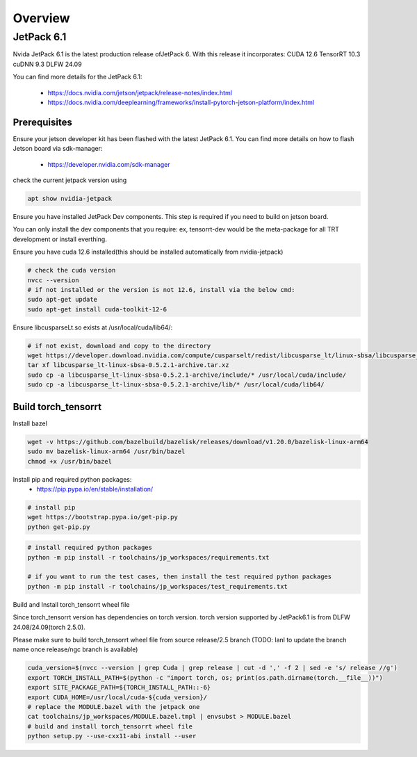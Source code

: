 .. _Torch_TensorRT_in_JetPack_6.1

Overview
##################

JetPack 6.1
---------------------
Nvida JetPack 6.1 is the latest production release ofJetPack 6.
With this release it incorporates:
CUDA 12.6
TensorRT 10.3
cuDNN 9.3
DLFW 24.09

You can find more details for the JetPack 6.1:

    * https://docs.nvidia.com/jetson/jetpack/release-notes/index.html
    * https://docs.nvidia.com/deeplearning/frameworks/install-pytorch-jetson-platform/index.html


Prerequisites
~~~~~~~~~~~~~~


Ensure your jetson developer kit has been flashed with the latest JetPack 6.1. You can find more details on how to flash Jetson board via sdk-manager:

    * https://developer.nvidia.com/sdk-manager


check the current jetpack version using

.. code-block:: sh

    apt show nvidia-jetpack

Ensure you have installed JetPack Dev components. This step is required if you need to build on jetson board.

You can only install the dev components that you require: ex, tensorrt-dev would be the meta-package for all TRT development or install everthing.

.. code-block:: sh
    # install all the nvidia-jetpack dev components
    sudo apt-get update
    sudo apt-get install nvidia-jetpack

Ensure you have cuda 12.6 installed(this should be installed automatically from nvidia-jetpack)

.. code-block:: sh

    # check the cuda version
    nvcc --version
    # if not installed or the version is not 12.6, install via the below cmd:
    sudo apt-get update
    sudo apt-get install cuda-toolkit-12-6

Ensure libcusparseLt.so exists at /usr/local/cuda/lib64/:

.. code-block:: sh

    # if not exist, download and copy to the directory
    wget https://developer.download.nvidia.com/compute/cusparselt/redist/libcusparse_lt/linux-sbsa/libcusparse_lt-linux-sbsa-0.5.2.1-archive.tar.xz
    tar xf libcusparse_lt-linux-sbsa-0.5.2.1-archive.tar.xz
    sudo cp -a libcusparse_lt-linux-sbsa-0.5.2.1-archive/include/* /usr/local/cuda/include/
    sudo cp -a libcusparse_lt-linux-sbsa-0.5.2.1-archive/lib/* /usr/local/cuda/lib64/


Build torch_tensorrt
~~~~~~~~~~~~~~


Install bazel

.. code-block:: sh

    wget -v https://github.com/bazelbuild/bazelisk/releases/download/v1.20.0/bazelisk-linux-arm64
    sudo mv bazelisk-linux-arm64 /usr/bin/bazel
    chmod +x /usr/bin/bazel

Install pip and required python packages:
    * https://pip.pypa.io/en/stable/installation/

.. code-block:: sh

    # install pip
    wget https://bootstrap.pypa.io/get-pip.py
    python get-pip.py

.. code-block:: sh

    # install required python packages
    python -m pip install -r toolchains/jp_workspaces/requirements.txt

    # if you want to run the test cases, then install the test required python packages
    python -m pip install -r toolchains/jp_workspaces/test_requirements.txt


Build and Install torch_tensorrt wheel file


Since torch_tensorrt version has dependencies on torch version. torch version supported by JetPack6.1 is from DLFW 24.08/24.09(torch 2.5.0).

Please make sure to build torch_tensorrt wheel file from source release/2.5 branch
(TODO: lanl to update the branch name once release/ngc branch is available)

.. code-block:: sh

    cuda_version=$(nvcc --version | grep Cuda | grep release | cut -d ',' -f 2 | sed -e 's/ release //g')
    export TORCH_INSTALL_PATH=$(python -c "import torch, os; print(os.path.dirname(torch.__file__))")
    export SITE_PACKAGE_PATH=${TORCH_INSTALL_PATH::-6}
    export CUDA_HOME=/usr/local/cuda-${cuda_version}/
    # replace the MODULE.bazel with the jetpack one
    cat toolchains/jp_workspaces/MODULE.bazel.tmpl | envsubst > MODULE.bazel
    # build and install torch_tensorrt wheel file
    python setup.py --use-cxx11-abi install --user


